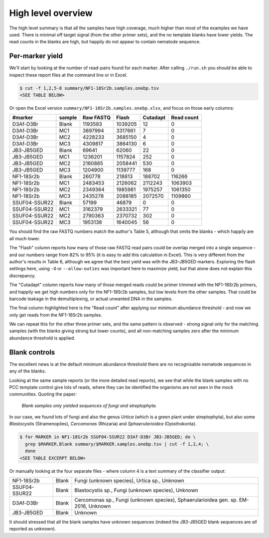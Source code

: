 High level overview
===================

The high level summary is that all the samples have high coverage, much higher
than most of the examples we have used. There is minimal off target signal
(from the other primer sets), and the no template blanks have lower yields.
The read counts in the blanks are high, but happily do not appear to contain
nematode sequence.

Per-marker yield
----------------

We'll start by looking at the number of read-pairs found for each marker.
After calling ``./run.sh`` you should be able to inspect these report files
at the command line or in Excel.

.. code:: console

    $ cut -f 1,2,5-8 summary/NF1-18Sr2b.samples.onebp.tsv
    <SEE TABLE BELOW>

Or open the Excel version ``summary/NF1-18Sr2b.samples.onebp.xlsx``, and focus
on those early columns:

============= ====== ========= ======= ======== ==========
#marker       sample Raw FASTQ Flash   Cutadapt Read count
============= ====== ========= ======= ======== ==========
D3Af-D3Br     Blank  1193593   1039205 12       0
D3Af-D3Br     MC1    3897994   3317661 7        0
D3Af-D3Br     MC2    4228233   3685150 4        0
D3Af-D3Br     MC3    4309817   3864130 6        0
JB3-JB5GED    Blank  69641     62060   22       0
JB3-JB5GED    MC1    1236201   1157824 252      0
JB3-JB5GED    MC2    2160885   2058441 530      0
JB3-JB5GED    MC3    1204900   1139777 168      0
NF1-18Sr2b    Blank  260778    218813  188702   116266
NF1-18Sr2b    MC1    2483453   2126062 2112243  1063903
NF1-18Sr2b    MC2    2349364   1985981 1975257  1061350
NF1-18Sr2b    MC3    2435278   2088185 2072570  1109860
SSUF04-SSUR22 Blank  57199     46879   0        0
SSUF04-SSUR22 MC1    3162379   2633321 77       0
SSUF04-SSUR22 MC2    2790363   2370732 302      0
SSUF04-SSUR22 MC3    1953138   1640045 56       0
============= ====== ========= ======= ======== ==========

You should find the raw FASTQ numbers match the author's Table 5, although
that omits the blanks - which happily are all much lower.

The "Flash" column reports how many of those raw FASTQ read pairs could be
overlap merged into a single sequence - and our numbers range from 82% to 95%
(it is easy to add this calculation in Excel). This is very different from the
author's results in Table 6, although we agree that the best yield was with
the JB3-JB5GED markers. Exploring the flash settings here, using ``-O`` or
``--allow-outies`` was important here to maximize yield, but that alone does
not explain this discrepancy.

The "Cutadapt" column reports how many of those merged reads could be primer
trimmed with the NF1-18Sr2b primers, and happily we get high numbers only for
the NF1-18Sr2b samples, but low levels from the other samples. That could be
barcode leakage in the demultiplexing, or actual unwanted DNA in the samples.

The final column highlighted here is the "Read count" after applying our
minimum abundance threshold - and now we only get reads from the NF1-18Sr2b
samples.

We can repeat this for the other three primer sets, and the same pattern is
observed - strong signal only for the matching samples (with the blanks giving
strong but lower counts), and all non-matching samples zero after the minimum
abundance threshold is applied.

Blank controls
--------------

The excellent news is at the default minimum abundance threshold there are no
recognisable nematode sequences in any of the blanks.

Looking at the same sample reports (or the more detailed read reports), we
see that while the blank samples with no PCC template control give lots of
reads, where they can be identified the organisms are not seen in the mock
communities. Quoting the paper:

  *Blank samples only yielded sequences of fungi and streptophyta.*

In our case, we found lots of fungi and also the genus *Urtica* (which is a
green plant under streptophyta), but also some *Blastocystis* (Stramenopiles),
*Cercomonas* (Rhizaria) and *Sphaerularioidea* (Opisthokonta).

.. code:: console

    $ for MARKER in NF1-18Sr2b SSUF04-SSUR22 D3Af-D3Br JB3-JB5GED; do \
      grep $MARKER.Blank summary/$MARKER.samples.onebp.tsv | cut -f 1,2,4; \
      done
    <SEE TABLE EXCERPT BELOW>

Or manually looking at the four separate files - where column 4 is a text
summary of the classifier output:

============= ===== ===================================================================================
NF1-18Sr2b    Blank Fungi (unknown species), Urtica sp., Unknown
SSUF04-SSUR22 Blank Blastocystis sp., Fungi (unknown species), Unknown
D3Af-D3Br     Blank Cercomonas sp., Fungi (unknown species), Sphaerularioidea gen. sp. EM-2016, Unknown
JB3-JB5GED    Blank Unknown
============= ===== ===================================================================================

It should stressed that all the blank samples have unknown sequences (indeed
the JB3-JB5GED blank sequences are *all* reported as unknown).
